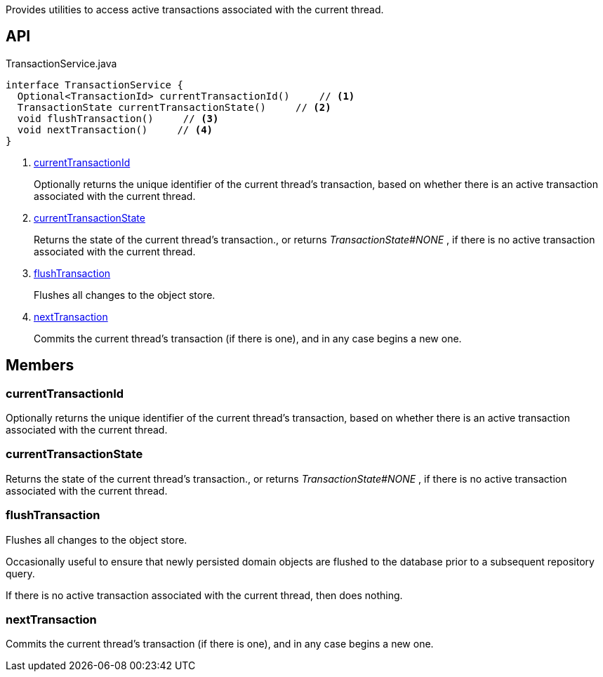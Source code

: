 :Notice: Licensed to the Apache Software Foundation (ASF) under one or more contributor license agreements. See the NOTICE file distributed with this work for additional information regarding copyright ownership. The ASF licenses this file to you under the Apache License, Version 2.0 (the "License"); you may not use this file except in compliance with the License. You may obtain a copy of the License at. http://www.apache.org/licenses/LICENSE-2.0 . Unless required by applicable law or agreed to in writing, software distributed under the License is distributed on an "AS IS" BASIS, WITHOUT WARRANTIES OR  CONDITIONS OF ANY KIND, either express or implied. See the License for the specific language governing permissions and limitations under the License.

Provides utilities to access active transactions associated with the current thread.

== API

.TransactionService.java
[source,java]
----
interface TransactionService {
  Optional<TransactionId> currentTransactionId()     // <.>
  TransactionState currentTransactionState()     // <.>
  void flushTransaction()     // <.>
  void nextTransaction()     // <.>
}
----

<.> xref:#currentTransactionId[currentTransactionId]
+
--
Optionally returns the unique identifier of the current thread's transaction, based on whether there is an active transaction associated with the current thread.
--
<.> xref:#currentTransactionState[currentTransactionState]
+
--
Returns the state of the current thread's transaction., or returns _TransactionState#NONE_ , if there is no active transaction associated with the current thread.
--
<.> xref:#flushTransaction[flushTransaction]
+
--
Flushes all changes to the object store.
--
<.> xref:#nextTransaction[nextTransaction]
+
--
Commits the current thread's transaction (if there is one), and in any case begins a new one.
--

== Members

[#currentTransactionId]
=== currentTransactionId

Optionally returns the unique identifier of the current thread's transaction, based on whether there is an active transaction associated with the current thread.

[#currentTransactionState]
=== currentTransactionState

Returns the state of the current thread's transaction., or returns _TransactionState#NONE_ , if there is no active transaction associated with the current thread.

[#flushTransaction]
=== flushTransaction

Flushes all changes to the object store.

Occasionally useful to ensure that newly persisted domain objects are flushed to the database prior to a subsequent repository query.

If there is no active transaction associated with the current thread, then does nothing.

[#nextTransaction]
=== nextTransaction

Commits the current thread's transaction (if there is one), and in any case begins a new one.

